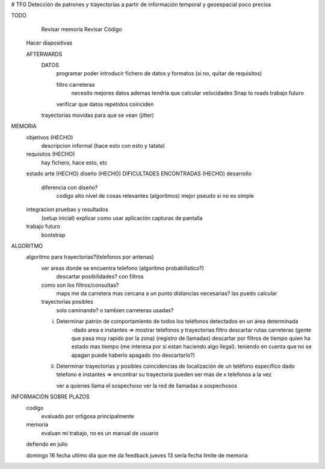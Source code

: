 # TFG
Detección de patrones y trayectorias a partir de información temporal y geoespacial poco precisa

TODO
	Revisar memoria 
	Revisar Código
    Hacer diapositivas

    AFTERWARDS
        DATOS
            programar poder introducir fichero de datos y formatos (si no, quitar de requisitos)

            filtro carreteras
                necesito mejores datos
                ademas tendría que calcular velocidades
                Snap to roads
                trabajo futuro

            verificar que datos repetidos coinciden
        trayectorias movidas para que se vean (jitter)



MEMORIA
    objetivos       (HECHO)
        descripcion informal (hace esto con esto y tatata)
    requisitos      (HECHO)
        hay fichero, hace esto, etc
    estado arte     (HECHO)
    diseño (HECHO)
    DIFICULTADES ENCONTRADAS (HECHO)
    desarrollo
        diferencia con diseño?
            codigo alto nivel de cosas relevantes (algoritmos) mejor pseudo si no es simple
    integracion pruebas y resultados
        (setup inicial)
        explicar como usar aplicación
        capturas de pantalla
    trabajo futuro
        bootstrap

ALGORITMO
    algoritmo para trayectorias?(telefonos por antenas)
        ver areas donde se encuentra telefono (algoritmo probabilistico?)
            descartar posibilidades? con filtros

        como son los filtros/consultas?
            maps me da carretera mas cercana a un punto
            distancias necesarias? las puedo calcular

        trayectorias posibles
            solo caminando? o tambien carreteras usadas?

        i) Determinar patrón de comportamiento de todos los teléfonos detectados en un área determinada
            -dado area e instantes => mostrar telefonos y trayectorias
            filtro descartar rutas carreteras (gente que pasa muy rapido por la zona) (registro de llamadas)
            descartar por filtros de tiempo quien ha estado mas tiempo (me interesa por si estan haciendo algo ilegal).
            teniendo en cuenta que no se apagan
            puede haberlo apagado (no descartarlo?)

        ii) Determinar trayectorias y posibles coincidencias de localización de un teléfono específico
            dado telefono e instantes => encontrar su trayectoria
            pueden ser mas de x telefonos a la vez

            ver a quienes llama el sospechoso
            ver la red de llamadas a sospechosos



INFORMACIÓN SOBRE PLAZOS
    codigo
        evaluado por ortigosa principalmente
    memoria
        evaluan mi trabajo, no es un manual de usuario

    defiendo en julio

    domingo 16 fecha ultimo dia que me da feedback
    jueves 13 sería fecha limite de memoria

